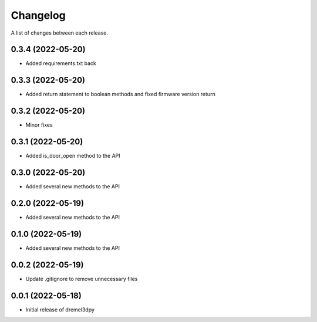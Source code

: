Changelog
-----------

A list of changes between each release.

0.3.4 (2022-05-20)
^^^^^^^^^^^^^^^^^^
- Added requirements.txt back

0.3.3 (2022-05-20)
^^^^^^^^^^^^^^^^^^
- Added return statement to boolean methods and fixed firmware version return

0.3.2 (2022-05-20)
^^^^^^^^^^^^^^^^^^
- Minor fixes

0.3.1 (2022-05-20)
^^^^^^^^^^^^^^^^^^
- Added is_door_open method to the API

0.3.0 (2022-05-20)
^^^^^^^^^^^^^^^^^^
- Added several new methods to the API

0.2.0 (2022-05-19)
^^^^^^^^^^^^^^^^^^
- Added several new methods to the API

0.1.0 (2022-05-19)
^^^^^^^^^^^^^^^^^^
- Added several new methods to the API

0.0.2 (2022-05-19)
^^^^^^^^^^^^^^^^^^
- Update .gitignore to remove unnecessary files

0.0.1 (2022-05-18)
^^^^^^^^^^^^^^^^^^
- Initial release of dremel3dpy